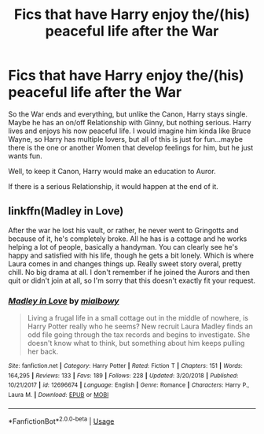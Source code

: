 #+TITLE: Fics that have Harry enjoy the/(his) peaceful life after the War

* Fics that have Harry enjoy the/(his) peaceful life after the War
:PROPERTIES:
:Author: Atomstern
:Score: 2
:DateUnix: 1568795054.0
:DateShort: 2019-Sep-18
:FlairText: Request
:END:
So the War ends and everything, but unlike the Canon, Harry stays single. Maybe he has an on/off Relationship with Ginny, but nothing serious. Harry lives and enjoys his now peaceful life. I would imagine him kinda like Bruce Wayne, so Harry has multiple lovers, but all of this is just for fun...maybe there is the one or another Women that develop feelings for him, but he just wants fun.

Well, to keep it Canon, Harry would make an education to Auror.

If there is a serious Relationship, it would happen at the end of it.


** linkffn(Madley in Love)

After the war he lost his vault, or rather, he never went to Gringotts and because of it, he's completely broke. All he has is a cottage and he works helping a lot of people, basically a handyman. You can clearly see he's happy and satisfied with his life, though he gets a bit lonely. Which is where Laura comes in and changes things up. Really sweet story overal, pretty chill. No big drama at all. I don't remember if he joined the Aurors and then quit or didn't join at all, so I'm sorry that this doesn't exactly fit your request.
:PROPERTIES:
:Author: nauze18
:Score: 2
:DateUnix: 1568832757.0
:DateShort: 2019-Sep-18
:END:

*** [[https://www.fanfiction.net/s/12696674/1/][*/Madley in Love/*]] by [[https://www.fanfiction.net/u/4103148/mialbowy][/mialbowy/]]

#+begin_quote
  Living a frugal life in a small cottage out in the middle of nowhere, is Harry Potter really who he seems? New recruit Laura Madley finds an odd file going through the tax records and begins to investigate. She doesn't know what to think, but something about him keeps pulling her back.
#+end_quote

^{/Site/:} ^{fanfiction.net} ^{*|*} ^{/Category/:} ^{Harry} ^{Potter} ^{*|*} ^{/Rated/:} ^{Fiction} ^{T} ^{*|*} ^{/Chapters/:} ^{151} ^{*|*} ^{/Words/:} ^{164,295} ^{*|*} ^{/Reviews/:} ^{133} ^{*|*} ^{/Favs/:} ^{189} ^{*|*} ^{/Follows/:} ^{228} ^{*|*} ^{/Updated/:} ^{3/20/2018} ^{*|*} ^{/Published/:} ^{10/21/2017} ^{*|*} ^{/id/:} ^{12696674} ^{*|*} ^{/Language/:} ^{English} ^{*|*} ^{/Genre/:} ^{Romance} ^{*|*} ^{/Characters/:} ^{Harry} ^{P.,} ^{Laura} ^{M.} ^{*|*} ^{/Download/:} ^{[[http://www.ff2ebook.com/old/ffn-bot/index.php?id=12696674&source=ff&filetype=epub][EPUB]]} ^{or} ^{[[http://www.ff2ebook.com/old/ffn-bot/index.php?id=12696674&source=ff&filetype=mobi][MOBI]]}

--------------

*FanfictionBot*^{2.0.0-beta} | [[https://github.com/tusing/reddit-ffn-bot/wiki/Usage][Usage]]
:PROPERTIES:
:Author: FanfictionBot
:Score: 1
:DateUnix: 1568832777.0
:DateShort: 2019-Sep-18
:END:
